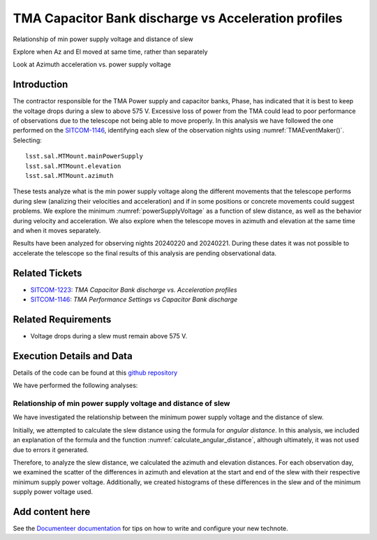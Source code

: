 #####################################################
TMA Capacitor Bank discharge vs Acceleration profiles
#####################################################

.. abstract::

   Continue the analysis started in SITCOM-1146. Based on the input from a team review, focusing on aspects below. Another ticket opened to investigate current draw profiles.

Relationship of min power supply voltage and distance of slew

Explore when Az and El moved at same time, rather than separately

Look at Azimuth acceleration vs. power supply voltage


Introduction
=============
The contractor responsible for the TMA Power supply and capacitor banks, Phase, has indicated that it is best to keep the voltage drops during a slew to above 575 V. Excessive loss of power from the TMA could lead to poor performance of observations due to the telescope not being able to move properly. In this analysis we have followed the one performed on the `SITCOM-1146 <https://rubinobs.atlassian.net/browse/SITCOM-1146>`_, identifying each slew of the observation nights using :numref:`TMAEventMaker()`. Selecting:

::

  lsst.sal.MTMount.mainPowerSupply
  lsst.sal.MTMount.elevation
  lsst.sal.MTMount.azimuth


These tests analyze what is the min power supply voltage along the different movements that the telescope performs during slew (analizing their velocities and acceleration) and if in some positions or concrete movements could suggest problems. We explore the minimum :numref:`powerSupplyVoltage` as a function of slew distance, as well as the behavior during velocity and acceleration. We also explore when the telescope moves in azimuth and elevation at the same time and when it moves separately.

Results have been analyzed for observing nights 20240220 and 20240221. During these dates it was not possible to accelerate the telescope so the final results of this analysis are pending observational data. 


Related Tickets
================
* `SITCOM-1223 <https://rubinobs.atlassian.net/browse/SITCOM-1223>`_: *TMA Capacitor Bank discharge vs. Acceleration profiles*
* `SITCOM-1146 <https://rubinobs.atlassian.net/browse/SITCOM-1146>`_: *TMA Performance Settings vs Capacitor Bank discharge*


Related Requirements
=====================
* Voltage drops during a slew must remain above 575 V.


Execution Details and Data
===========================
Details of the code can be found at this `github repository <https://github.com/lsst-sitcom/notebooks_vandv/blob/tickets/SITCOM-1223/notebooks/tel_and_site/subsys_req_ver/tma/SITCOM-1223-TMA_Capacitor_Bank_discharge_vs._Acceleration_profiles.ipynb>`_

We have performed the following analyses:

Relationship of min power supply voltage and distance of slew
^^^^^^^^^^^^^^^^^^^^^^^^^^^^^^^^^^^^^^^^^^^^^^^^^^^^^^^^^^^^^^^

We have investigated the relationship between the minimum power supply voltage and the distance of slew.

Initially, we attempted to calculate the slew distance using the formula for *angular distance*. In this analysis, we included an explanation of the formula and the function :numref:`calculate_angular_distance`, although ultimately, it was not used due to errors it generated.

Therefore, to analyze the slew distance, we calculated the azimuth and elevation distances. For each observation day, we examined the scatter of the differences in azimuth and elevation at the start and end of the slew with their respective minimum supply power voltage. Additionally, we created histograms of these differences in the slew and of the minimum supply power voltage used.


Add content here
================

See the `Documenteer documentation <https://documenteer.lsst.io/technotes/index.html>`_ for tips on how to write and configure your new technote.
